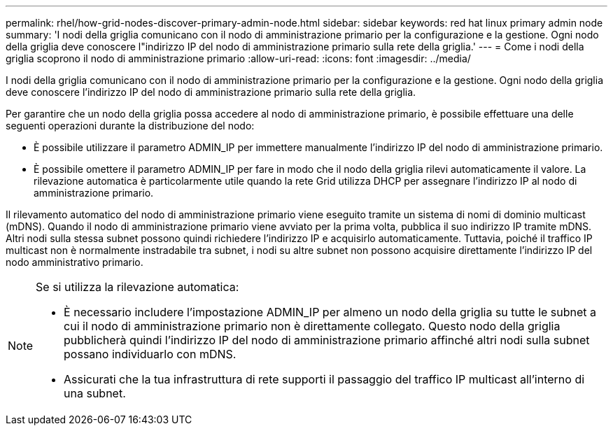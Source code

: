 ---
permalink: rhel/how-grid-nodes-discover-primary-admin-node.html 
sidebar: sidebar 
keywords: red hat linux primary admin node 
summary: 'I nodi della griglia comunicano con il nodo di amministrazione primario per la configurazione e la gestione.  Ogni nodo della griglia deve conoscere l"indirizzo IP del nodo di amministrazione primario sulla rete della griglia.' 
---
= Come i nodi della griglia scoprono il nodo di amministrazione primario
:allow-uri-read: 
:icons: font
:imagesdir: ../media/


[role="lead"]
I nodi della griglia comunicano con il nodo di amministrazione primario per la configurazione e la gestione.  Ogni nodo della griglia deve conoscere l'indirizzo IP del nodo di amministrazione primario sulla rete della griglia.

Per garantire che un nodo della griglia possa accedere al nodo di amministrazione primario, è possibile effettuare una delle seguenti operazioni durante la distribuzione del nodo:

* È possibile utilizzare il parametro ADMIN_IP per immettere manualmente l'indirizzo IP del nodo di amministrazione primario.
* È possibile omettere il parametro ADMIN_IP per fare in modo che il nodo della griglia rilevi automaticamente il valore.  La rilevazione automatica è particolarmente utile quando la rete Grid utilizza DHCP per assegnare l'indirizzo IP al nodo di amministrazione primario.


Il rilevamento automatico del nodo di amministrazione primario viene eseguito tramite un sistema di nomi di dominio multicast (mDNS).  Quando il nodo di amministrazione primario viene avviato per la prima volta, pubblica il suo indirizzo IP tramite mDNS.  Altri nodi sulla stessa subnet possono quindi richiedere l'indirizzo IP e acquisirlo automaticamente.  Tuttavia, poiché il traffico IP multicast non è normalmente instradabile tra subnet, i nodi su altre subnet non possono acquisire direttamente l'indirizzo IP del nodo amministrativo primario.

[NOTE]
====
Se si utilizza la rilevazione automatica:

* È necessario includere l'impostazione ADMIN_IP per almeno un nodo della griglia su tutte le subnet a cui il nodo di amministrazione primario non è direttamente collegato.  Questo nodo della griglia pubblicherà quindi l'indirizzo IP del nodo di amministrazione primario affinché altri nodi sulla subnet possano individuarlo con mDNS.
* Assicurati che la tua infrastruttura di rete supporti il passaggio del traffico IP multicast all'interno di una subnet.


====